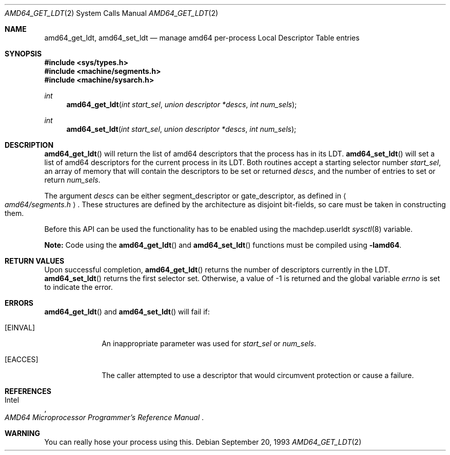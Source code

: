 .\"	$OpenBSD: amd64_get_ldt.2,v 1.1 2004/02/26 00:10:54 deraadt Exp $
.\"
.\" Copyright (c) 1980, 1991 Regents of the University of California.
.\" All rights reserved.
.\"
.\" Redistribution and use in source and binary forms, with or without
.\" modification, are permitted provided that the following conditions
.\" are met:
.\" 1. Redistributions of source code must retain the above copyright
.\"    notice, this list of conditions and the following disclaimer.
.\" 2. Redistributions in binary form must reproduce the above copyright
.\"    notice, this list of conditions and the following disclaimer in the
.\"    documentation and/or other materials provided with the distribution.
.\" 3. Neither the name of the University nor the names of its contributors
.\"    may be used to endorse or promote products derived from this software
.\"    without specific prior written permission.
.\"
.\" THIS SOFTWARE IS PROVIDED BY THE REGENTS AND CONTRIBUTORS ``AS IS'' AND
.\" ANY EXPRESS OR IMPLIED WARRANTIES, INCLUDING, BUT NOT LIMITED TO, THE
.\" IMPLIED WARRANTIES OF MERCHANTABILITY AND FITNESS FOR A PARTICULAR PURPOSE
.\" ARE DISCLAIMED.  IN NO EVENT SHALL THE REGENTS OR CONTRIBUTORS BE LIABLE
.\" FOR ANY DIRECT, INDIRECT, INCIDENTAL, SPECIAL, EXEMPLARY, OR CONSEQUENTIAL
.\" DAMAGES (INCLUDING, BUT NOT LIMITED TO, PROCUREMENT OF SUBSTITUTE GOODS
.\" OR SERVICES; LOSS OF USE, DATA, OR PROFITS; OR BUSINESS INTERRUPTION)
.\" HOWEVER CAUSED AND ON ANY THEORY OF LIABILITY, WHETHER IN CONTRACT, STRICT
.\" LIABILITY, OR TORT (INCLUDING NEGLIGENCE OR OTHERWISE) ARISING IN ANY WAY
.\" OUT OF THE USE OF THIS SOFTWARE, EVEN IF ADVISED OF THE POSSIBILITY OF
.\" SUCH DAMAGE.
.\"
.\"     from: @(#)fork.2	6.5 (Berkeley) 3/10/91
.\"	$NetBSD: amd64_get_ldt.2,v 1.3 1996/01/05 14:56:44 pk Exp $
.\"
.Dd September 20, 1993
.Dt AMD64_GET_LDT 2
.Os
.Sh NAME
.Nm amd64_get_ldt ,
.Nm amd64_set_ldt
.Nd manage amd64 per-process Local Descriptor Table entries
.Sh SYNOPSIS
.Fd #include <sys/types.h>
.Fd #include <machine/segments.h>
.Fd #include <machine/sysarch.h>
.Ft int
.Fn amd64_get_ldt "int start_sel" "union descriptor *descs" "int num_sels"
.Ft int
.Fn amd64_set_ldt "int start_sel" "union descriptor *descs" "int num_sels"
.Sh DESCRIPTION
.Fn amd64_get_ldt
will return the list of amd64 descriptors that the process has in its
LDT.
.Fn amd64_set_ldt
will set a list of amd64 descriptors for the current process in its
LDT.
Both routines accept a starting selector number
.Fa start_sel ,
an array of memory that
will contain the descriptors to be set or returned
.Fa descs ,
and the number of entries to set or return
.Fa num_sels .
.Pp
The argument
.Fa descs
can be either segment_descriptor or gate_descriptor, as defined in
.Ao Pa amd64/segments.h Ac .
These structures are defined by the architecture
as disjoint bit-fields, so care must be taken in constructing them.
.Pp
Before this API can be used the functionality has to be enabled
using the machdep.userldt
.Xr sysctl 8
variable.
.Pp
.Sy Note:
Code using the
.Fn amd64_get_ldt
and
.Fn amd64_set_ldt
functions must be compiled using
.Cm -lamd64 .
.Sh RETURN VALUES
Upon successful completion,
.Fn amd64_get_ldt
returns the number of descriptors currently in the LDT.
.Fn amd64_set_ldt
returns the first selector set.
Otherwise, a value of \-1 is returned and the global
variable
.Va errno
is set to indicate the error.
.Sh ERRORS
.Fn amd64_get_ldt
and
.Fn amd64_set_ldt
will fail if:
.Bl -tag -width [EINVAL]
.It Bq Er EINVAL
An inappropriate parameter was used for
.Fa start_sel
or
.Fa num_sels .
.It Bq Er EACCES
The caller attempted to use a descriptor that would
circumvent protection or cause a failure.
.El
.Sh REFERENCES
.Rs
.%A Intel
.%T AMD64 Microprocessor Programmer's Reference Manual
.Re
.Sh WARNING
You can really hose your process using this.
